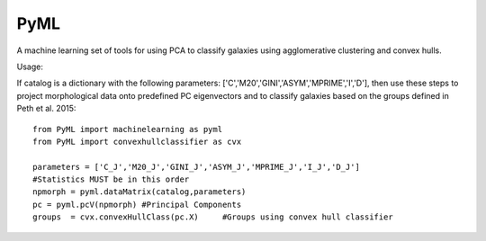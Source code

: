 PyML
=======================

A machine learning set of tools for using PCA to classify galaxies using agglomerative clustering and convex hulls.

Usage:

If catalog is a dictionary with the following parameters: ['C','M20','GINI','ASYM','MPRIME','I','D'], then 
use these steps to project morphological data onto predefined PC eigenvectors and to classify galaxies based
on the groups defined in Peth et al. 2015:
::

	from PyML import machinelearning as pyml
	from PyML import convexhullclassifier as cvx

	parameters = ['C_J','M20_J','GINI_J','ASYM_J','MPRIME_J','I_J','D_J'] 
	#Statistics MUST be in this order
	npmorph = pyml.dataMatrix(catalog,parameters) 
	pc = pyml.pcV(npmorph) #Principal Components
	groups  = cvx.convexHullClass(pc.X)	#Groups using convex hull classifier